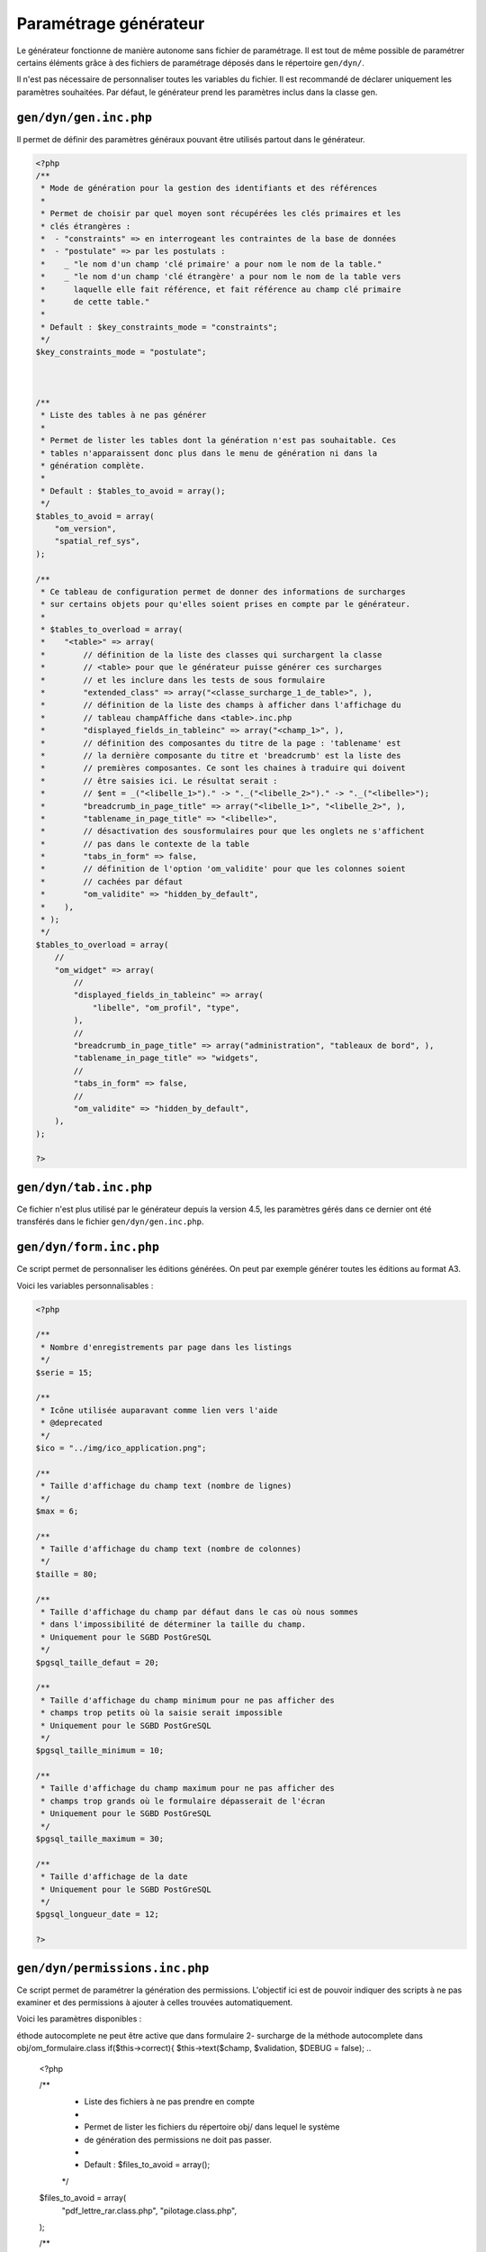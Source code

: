 .. _parametrage_generateur:

======================
Paramétrage générateur
======================

Le générateur fonctionne de manière autonome sans fichier de paramétrage. Il
est tout de même possible de paramétrer certains éléments grâce à des fichiers
de paramétrage déposés dans le répertoire ``gen/dyn/``.

Il n'est pas nécessaire de personnaliser toutes les variables du fichier. Il est
recommandé de déclarer uniquement les paramètres souhaitées. Par défaut, le
générateur prend les paramètres inclus dans la classe gen.


``gen/dyn/gen.inc.php``
=======================

Il permet de définir des paramètres généraux pouvant être utilisés partout dans
le générateur.

.. code-block:: php
 
   <?php
   /**
    * Mode de génération pour la gestion des identifiants et des références
    *
    * Permet de choisir par quel moyen sont récupérées les clés primaires et les
    * clés étrangères :
    *  - "constraints" => en interrogeant les contraintes de la base de données
    *  - "postulate" => par les postulats :
    *    _ "le nom d'un champ 'clé primaire' a pour nom le nom de la table."
    *    _ "le nom d'un champ 'clé étrangère' a pour nom le nom de la table vers
    *      laquelle elle fait référence, et fait référence au champ clé primaire
    *      de cette table."
    * 
    * Default : $key_constraints_mode = "constraints";
    */
   $key_constraints_mode = "postulate";
 
 
  
   /**
    * Liste des tables à ne pas générer
    *
    * Permet de lister les tables dont la génération n'est pas souhaitable. Ces
    * tables n'apparaissent donc plus dans le menu de génération ni dans la
    * génération complète.
    * 
    * Default : $tables_to_avoid = array();
    */
   $tables_to_avoid = array(
       "om_version",
       "spatial_ref_sys",
   );
   
   /**
    * Ce tableau de configuration permet de donner des informations de surcharges
    * sur certains objets pour qu'elles soient prises en compte par le générateur.
    *
    * $tables_to_overload = array(
    *    "<table>" => array(
    *        // définition de la liste des classes qui surchargent la classe
    *        // <table> pour que le générateur puisse générer ces surcharges 
    *        // et les inclure dans les tests de sous formulaire
    *        "extended_class" => array("<classe_surcharge_1_de_table>", ),
    *        // définition de la liste des champs à afficher dans l'affichage du
    *        // tableau champAffiche dans <table>.inc.php
    *        "displayed_fields_in_tableinc" => array("<champ_1>", ),
    *        // définition des composantes du titre de la page : 'tablename' est 
    *        // la dernière composante du titre et 'breadcrumb' est la liste des 
    *        // premières composantes. Ce sont les chaines à traduire qui doivent
    *        // être saisies ici. Le résultat serait : 
    *        // $ent = _("<libelle_1>")." -> "._("<libelle_2>")." -> "._("<libelle>");
    *        "breadcrumb_in_page_title" => array("<libelle_1>", "<libelle_2>", ),
    *        "tablename_in_page_title" => "<libelle>",
    *        // désactivation des sousformulaires pour que les onglets ne s'affichent
    *        // pas dans le contexte de la table
    *        "tabs_in_form" => false,
    *        // définition de l'option 'om_validite' pour que les colonnes soient
    *        // cachées par défaut
    *        "om_validite" => "hidden_by_default",
    *    ),
    * );
    */
   $tables_to_overload = array(
       //
       "om_widget" => array(
           //
           "displayed_fields_in_tableinc" => array(
               "libelle", "om_profil", "type", 
           ),
           // 
           "breadcrumb_in_page_title" => array("administration", "tableaux de bord", ),
           "tablename_in_page_title" => "widgets",
           // 
           "tabs_in_form" => false,
           //
           "om_validite" => "hidden_by_default",
       ),
   );
   
   ?>


``gen/dyn/tab.inc.php``
=======================

Ce fichier n'est plus utilisé par le générateur depuis la version 4.5, les paramètres
gérés dans ce dernier ont été transférés dans le fichier ``gen/dyn/gen.inc.php``.


``gen/dyn/form.inc.php``
========================

Ce script permet de personnaliser les éditions générées. On peut par exemple générer 
toutes les éditions au format A3.

Voici les variables personnalisables :

.. code-block:: php

   <?php
   
   /**
    * Nombre d'enregistrements par page dans les listings
    */
   $serie = 15;
   
   /**
    * Icône utilisée auparavant comme lien vers l'aide
    * @deprecated
    */
   $ico = "../img/ico_application.png";
   
   /**
    * Taille d'affichage du champ text (nombre de lignes)
    */
   $max = 6;
   
   /**
    * Taille d'affichage du champ text (nombre de colonnes)
    */
   $taille = 80;
   
   /**
    * Taille d'affichage du champ par défaut dans le cas où nous sommes
    * dans l'impossibilité de déterminer la taille du champ.
    * Uniquement pour le SGBD PostGreSQL
    */
   $pgsql_taille_defaut = 20;
   
   /**
    * Taille d'affichage du champ minimum pour ne pas afficher des
    * champs trop petits où la saisie serait impossible
    * Uniquement pour le SGBD PostGreSQL
    */
   $pgsql_taille_minimum = 10;
   
   /**
    * Taille d'affichage du champ maximum pour ne pas afficher des
    * champs trop grands où le formulaire dépasserait de l'écran
    * Uniquement pour le SGBD PostGreSQL
    */
   $pgsql_taille_maximum = 30;
   
   /**
    * Taille d'affichage de la date
    * Uniquement pour le SGBD PostGreSQL
    */
   $pgsql_longueur_date = 12;
   
   ?>


``gen/dyn/permissions.inc.php``
===============================

Ce script permet de paramétrer la génération des permissions. L'objectif ici est de pouvoir
indiquer des scripts à ne pas examiner et des permissions à ajouter à celles trouvées
automatiquement.

Voici les paramètres disponibles :

.. code-block:: php 
éthode autocomplete ne peut être active que dans formulaire
2- surcharge de la méthode autocomplete dans obj/om_formulaire.class 
if($this->correct){
$this->text($champ, $validation, $DEBUG = false);
..
 
   <?php
   
   /**
    * Liste des fichiers à ne pas prendre en compte
    *
    * Permet de lister les fichiers du répertoire obj/ dans lequel le système
    * de génération des permissions ne doit pas passer.
    * 
    * Default : $files_to_avoid = array();
    */
   $files_to_avoid = array(
       "pdf_lettre_rar.class.php",
       "pilotage.class.php",
   );
   
   /**
    * Liste des permissions spécifiques
    *
    * Permet de lister les permission que le système de génération des permissions
    * n'est pas en mesure de trouver.
    * 
    * Default : $permissions = array();
    */
   $permissions = array(
       "proces_verbal_fichier_telecharger",
       "dossier_instructeur_modifier_instructeur",
   );
   
   ?>


``gen/dyn/pdf.inc.php``
=======================

Ce script permet de personnaliser les éditions générées. On peut par exemple générer 
toutes les éditions au format A3.

Voici les variables personnalisables :

.. code-block:: php

   <?php
   
   $longueurtableau = 280;
   $orientation='L';// orientation P-> portrait L->paysage";
   $format='A4';// format A3 A4 A5;
   $police='arial';
   $margeleft=10;// marge gauche;
   $margetop=5;// marge haut;
   $margeright=5;//  marge droite;
   $border=1; // 1 ->  bordure 0 -> pas de bordure";
   $C1=0;// couleur texte  R";
   $C2=0;// couleur texte  V";
   $C3=0;// couleur texte  B";
   $size=10; //taille POLICE";
   $height=4.6; // hauteur ligne tableau ";
   $align='L';
   // fond 2 couleurs
   $fond=1;// 0- > FOND transparent 1 -> fond";
   $C1fond1=234;// couleur fond  R ";
   $C2fond1=240;// couleur fond  V ";
   $C3fond1=245;// couleur fond  B ";
   $C1fond2=255;// couleur fond  R";
   $C2fond2=255;// couleur fond  V";
   $C3fond2=255;// couleur fond  B";
   // spe openelec
   $flagsessionliste=0;// 1 - > affichage session liste ou 0 -> pas d'affichage";
   // titre
   $bordertitre=0; // 1 ->  bordure 0 -> pas de bordure";
   $aligntitre='L'; // L,C,R";
   $heightitre=10;// hauteur ligne titre";
   $grastitre='B';//\$gras='B' -> BOLD OU \$gras=''";
   $fondtitre=0; //0- > FOND transparent 1 -> fond";
   $C1titrefond=181;// couleur fond  R";
   $C2titrefond=182;// couleur fond  V";
   $C3titrefond=188;// couleur fond  B";
   $C1titre=75;// couleur texte  R";
   $C2titre=79;// couleur texte  V";
   $C3titre=81;// couleur texte  B";
   $sizetitre=15;
   // entete colonne
   $flag_entete=1;//entete colonne : 0 -> non affichage , 1 -> affichage";
   $fondentete=1;// 0- > FOND transparent 1 -> fond";
   $heightentete=10;//hauteur ligne entete colonne";
   $C1fondentete=210;// couleur fond  R";
   $C2fondentete=216;// couleur fond  V";
   $C3fondentete=249;// couleur fond  B";
   $C1entetetxt=0;// couleur texte R";
   $C2entetetxt=0;// couleur texte V";
   $C3entetetxt=0;// couleur texte B";
   $C1border=159;// couleur texte  R";
   $C2border=160;// couleur texte  V";
   $C3border=167;// couleur texte  B";
   $bt=1;// border 1ere  et derniere ligne  du tableau par page->0 ou 1";
   
   ?>


``gen/dyn/etat.inc.php``
========================

Ce fichier n'est plus utilisé par le générateur depuis la version 4.0 et la gestion des éditions en base de données.


``gen/dyn/sousetat.inc.php``
============================

Ce fichier n'est plus utilisé par le générateur depuis la version 4.0 et la gestion des éditions en base de données.



``Limites du générateur``
========================

Nous décrivons ici les limites du générateur qui pourront être réglées dans des versions ultérieures

Lorsqu'un formulaire principal (FP) contient un champ nommé "libelle" ainsi qu'un sous formulaire (FS) contenant lui-même un champ "libelle", cela pose plusieurs problèmes :

- pas w3c compliant,

- lors de l'exécution de javascript sur le sélecteur (id) du champ, en effet l'id du champ est le nom de la colonne correspondante dans la bdd.

fonctionnement
La solution de contournement exemple avec autocomplete ayant le même nom en form et sous form 

1- en modification désactiver les onglets : $option_tab_disabled_on_edit=true;
la méthode autocomplete ne peut être active que dans formulaire

2- surcharge de la méthode autocomplete dans obj/om_formulaire.class.php 

.. code-block :: php

    if($this->correct){
       $this->text($champ, $validation, $DEBUG = false);
    }else{
    ...
    
si la validation est ok, on n utilise plus la methode autocomplete dans le formulaire de retour qui gene l'utilisation de cette mếme méthode dans le sous fomulaire
